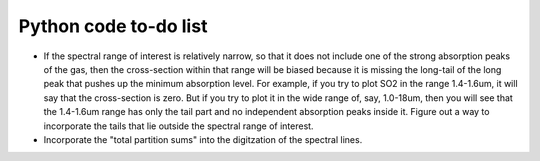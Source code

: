 Python code to-do list
----------------------

- If the spectral range of interest is relatively narrow, so that it does not include one of the strong absorption peaks of the gas, then the cross-section within that range will be biased because it is missing the long-tail of the long peak that pushes up the minimum absorption level. For example, if you try to plot SO2 in the range 1.4-1.6um, it will say that the cross-section is zero. But if you try to plot it in the wide range of, say, 1.0-18um, then you will see that the 1.4-1.6um range has only the tail part and no independent absorption peaks inside it. Figure out a way to incorporate the tails that lie outside the spectral range of interest.
- Incorporate the "total partition sums" into the digitzation of the spectral lines.

